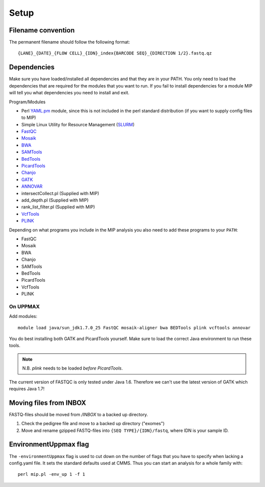 Setup
=====

Filename convention
~~~~~~~~~~~~~~~~~~~~~
The permanent filename should follow the following format::

  {LANE}_{DATE}_{FLOW CELL}_{IDN}_index{BARCODE SEQ}_{DIRECTION 1/2}.fastq.qz

Dependencies
~~~~~~~~~~~~~~
Make sure you have loaded/installed all dependencies and that they are in your PATH. You only need to load the dependencies that are required for the modules that you want to run. If you fail to install dependencies for a module MIP will tell you what dependencies you need to install and exit.

Program/Modules

- Perl `YAML.pm`_ module, since this is not included in the perl standard
  distribution (if you want to supply config files to MIP)
- Simple Linux Utility for Resource Management (`SLURM`_)
- `FastQC`_
- `Mosaik`_
- `BWA`_
- `SAMTools`_
- `BedTools`_
- `PicardTools`_
- `Chanjo`_
- `GATK`_
- `ANNOVAR`_
- intersectCollect.pl (Supplied with MIP)
- add_depth.pl (Supplied with MIP)
- rank_list_filter.pl (Supplied with MIP)
- `VcfTools`_
- `PLINK`_

Depending on what programs you include in the MIP analysis you also need to add
these programs to your ``PATH``:

- FastQC
- Mosaik
- BWA
- Chanjo
- SAMTools
- BedTools
- PicardTools
- VcfTools
- PLINK


On UPPMAX
---------
Add modules::

  module load java/sun_jdk1.7.0_25 FastQC mosaik-aligner bwa BEDTools plink vcftools annovar

You do best installing both GATK and PicardTools yourself. Make sure to load the correct Java environment to run these tools.

.. note::
  N.B. `plink` needs to be loaded *before* `PicardTools`.

The current version of FASTQC is only tested under Java 1.6. Therefore we can't use the latest version of GATK which requires Java 1.7!

Moving files from INBOX
~~~~~~~~~~~~~~~~~~~~~~~
FASTQ-files should be moved from `/INBOX` to a backed up directory.

1. Check the pedigree file and move to a backed up directory ("exomes")
2. Move and rename gzipped FASTQ-files into ``{SEQ TYPE}/{IDN}/fastq``, where IDN is your sample ID.


EnvironmentUppmax flag
~~~~~~~~~~~~~~~~~~~~~~
The ``-environmentUppmax`` flag is used to cut down on the number of flags that you have to specify when lacking a config.yaml file. 
It sets the standard defaults used at CMMS. Thus you can start an analysis for a whole family with::

  perl mip.pl -env_up 1 -f 1 


.. _YAML.pm: http://search.cpan.org/~mstrout/YAML-0.84/lib/YAML.pm
.. _Mosaik: https://github.com/wanpinglee/MOSAIK
.. _BWA: http://bio-bwa.sourceforge.net/
.. _FastQC: http://www.bioinformatics.babraham.ac.uk/projects/fastqc/
.. _SAMtools: http://samtools.sourceforge.net/
.. _BedTools: http://bedtools.readthedocs.org/en/latest/
.. _SLURM: http://slurm.schedmd.com/
.. _PicardTools: http://picard.sourceforge.net/
.. _Chanjo: https://chanjo.readthedocs.org/en/latest/
.. _GATK: http://www.broadinstitute.org/gatk/
.. _ANNOVAR: http://www.openbioinformatics.org/annovar/
.. _VcfTools: http://vcftools.sourceforge.net/
.. _PLINK: http://pngu.mgh.harvard.edu/~purcell/plink/data.shtml
